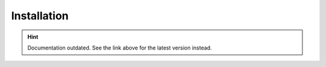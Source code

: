 Installation
============

.. hint::

    Documentation outdated. See the link above for the latest version instead.
